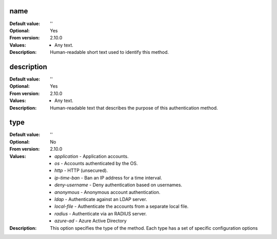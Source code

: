 name
----

:Default value: ''
:Optional: Yes
:From version: 2.10.0
:Values: * Any text.
:Description:
    Human-readable short text used to identify this method.


description
-----------

:Default value: ''
:Optional: Yes
:From version: 2.10.0
:Values: * Any text.
:Description:
    Human-readable text that describes the purpose of this authentication
    method.


type
----

:Default value: ''
:Optional: No
:From version: 2.10.0
:Values: * `application` - Application accounts.
         * `os` - Accounts authenticated by the OS.
         * `http` - HTTP (unsecured).
         * `ip-time-ban` - Ban an IP address for a time interval.
         * `deny-username` - Deny authentication based on usernames.
         * `anonymous` - Anonymous account authentication.
         * `ldap` - Authenticate against an LDAP server.
         * `local-file` - Authenticate the accounts from a separate local file.
         *  `radius` - Authenticate via an RADIUS server.
         *  `azure-ad` - Azure Active Directory
:Description:
    This option specifies the type of the method. Each type has a set
    of specific configuration options
